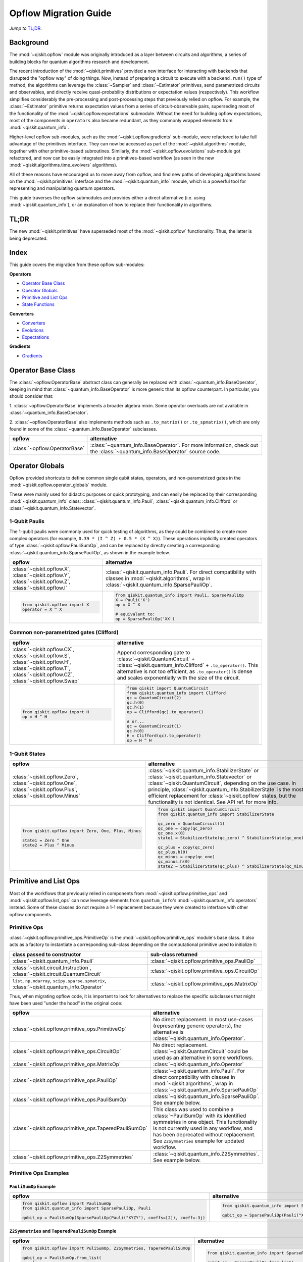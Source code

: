 =======================
Opflow Migration Guide
=======================

*Jump to* `TL;DR`_.

Background
----------

The :mod:`~qiskit.opflow` module was originally introduced as a layer between circuits and algorithms, a series of building blocks
for quantum algorithms research and development.

The recent introduction of the :mod:`~qiskit.primitives` provided a new interface for interacting with backends that disrupted
the "opflow way" of doing things. Now, instead of
preparing a circuit to execute with a ``backend.run()`` type of method, the algorithms can leverage the :class:`~Sampler` and
:class:`~Estimator` primitives, send parametrized circuits and observables, and directly receive quasi-probability distributions or
expectation values (respectively). This workflow simplifies considerably the pre-processing and post-processing steps
that previously relied on opflow. For example, the :class:`~Estimator` primitive returns expectation values from a series of
circuit-observable pairs, superseding most of the functionality of the :mod:`~qiskit.opflow.expectations` submodule. Without the need for
building opflow expectations, most of the components in ``operators`` also became redundant, as they commonly wrapped
elements from :mod:`~qiskit.quantum_info`.

Higher-level opflow sub-modules, such as the :mod:`~qiskit.opflow.gradients` sub-module, were refactored to take full advantage
of the primitives interface. They can now be accessed as part of the :mod:`~qiskit.algorithms` module,
together with other primitive-based subroutines. Similarly, the :mod:`~qiskit.opflow.evolutions` sub-module got refactored, and now
can be easily integrated into a primitives-based workflow (as seen in the new :mod:`~qiskit.algorithms.time_evolvers` algorithms).

All of these reasons have encouraged us to move away from opflow, and find new paths of developing algorithms based on
the :mod:`~qiskit.primitives` interface and the :mod:`~qiskit.quantum_info` module, which is a powerful tool for representing
and manipulating quantum operators.

This guide traverses the opflow submodules and provides either a direct alternative
(i.e. using :mod:`~qiskit.quantum_info`), or an explanation of how to replace their functionality in algorithms.

TL;DR
-----
The new :mod:`~qiskit.primitives` have superseded most of the :mod:`~qiskit.opflow` functionality. Thus, the latter is being deprecated.

Index
-----
This guide covers the migration from these opflow sub-modules:

**Operators**

- `Operator Base Class`_
- `Operator Globals`_
- `Primitive and List Ops`_
- `State Functions`_

**Converters**

- `Converters`_
- `Evolutions`_
- `Expectations`_

**Gradients**

- `Gradients`_


Operator Base Class
-------------------

The :class:`~opflow.OperatorBase` abstract class can generally be replaced with :class:`~quantum_info.BaseOperator`, keeping in
mind that :class:`~quantum_info.BaseOperator` is more generic than its opflow counterpart. In particular, you should consider that:

1. :class:`~opflow.OperatorBase` implements a broader algebra mixin. Some operator overloads are not available in
:class:`~quantum_info.BaseOperator`.

2. :class:`~opflow.OperatorBase` also implements methods such as ``.to_matrix()`` or ``.to_spmatrix()``, which are only found
in some of the :class:`~quantum_info.BaseOperator` subclasses.

.. list-table::
   :header-rows: 1

   * - opflow
     - alternative
   * - :class:`~opflow.OperatorBase`
     - :class:`~quantum_info.BaseOperator`.
       For more information, check out the :class:`~quantum_info.BaseOperator` source code.

Operator Globals
----------------
Opflow provided shortcuts to define common single qubit states, operators, and non-parametrized gates in the
:mod:`~qiskit.opflow.operator_globals` module.

These were mainly used for didactic purposes or quick prototyping, and can easily be replaced by their corresponding
:mod:`~qiskit.quantum_info` class: :class:`~qiskit.quantum_info.Pauli`, :class:`~qiskit.quantum_info.Clifford` or :class:`~qiskit.quantum_info.Statevector`.


1-Qubit Paulis
~~~~~~~~~~~~~~
The 1-qubit paulis were commonly used for quick testing of algorithms, as they could be combined to create more complex operators
(for example, ``0.39 * (I ^ Z) + 0.5 * (X ^ X)``).
These operations implicitly created operators of type  :class:`~qiskit.opflow.PauliSumOp`, and can be replaced by
directly creating a corresponding :class:`~qiskit.quantum_info.SparsePauliOp`, as shown in the example below.


.. list-table::
   :header-rows: 1

   * - opflow
     - alternative
   * - :class:`~qiskit.opflow.X`, :class:`~qiskit.opflow.Y`, :class:`~qiskit.opflow.Z`, :class:`~qiskit.opflow.I`
     - :class:`~qiskit.quantum_info.Pauli`.
       For direct compatibility with classes in :mod:`~qiskit.algorithms`, wrap in :class:`~qiskit.quantum_info.SparsePauliOp`.
   * -
        .. code-block:: python

            from qiskit.opflow import X
            operator = X ^ X

     -
        .. code-block:: python

            from qiskit.quantum_info import Pauli, SparsePauliOp
            X = Pauli('X')
            op = X ^ X

            # equivalent to:
            op = SparsePauliOp('XX')

Common non-parametrized gates (Clifford)
~~~~~~~~~~~~~~~~~~~~~~~~~~~~~~~~~~~~~~~~
.. list-table::
   :header-rows: 1

   * - opflow
     - alternative

   * - :class:`~qiskit.opflow.CX`, :class:`~qiskit.opflow.S`, :class:`~qiskit.opflow.H`, :class:`~qiskit.opflow.T`, :class:`~qiskit.opflow.CZ`, :class:`~qiskit.opflow.Swap`
     - Append corresponding gate to :class:`~qiskit.QuantumCircuit` + :class:`~qiskit.quantum_info.Clifford` + ``.to_operator()``.
       This alternative is not too efficient, as ``.to_operator()`` is dense and scales exponentially with the size of the circuit.

   * -
        .. code-block:: python

            from qiskit.opflow import H
            op = H ^ H

     -
        .. code-block:: python

            from qiskit import QuantumCircuit
            from qiskit.quantum_info import Clifford
            qc = QuantumCircuit(2)
            qc.h(0)
            qc.h(1)
            op = Clifford(qc).to_operator()

            # or...
            qc = QuantumCircuit(1)
            qc.h(0)
            H = Clifford(qc).to_operator()
            op = H ^ H

1-Qubit States
~~~~~~~~~~~~~~
.. list-table::
   :header-rows: 1

   * - opflow
     - alternative

   * - :class:`~qiskit.opflow.Zero`, :class:`~qiskit.opflow.One`, :class:`~qiskit.opflow.Plus`, :class:`~qiskit.opflow.Minus`
     - :class:`~qiskit.quantum_info.StabilizerState` or :class:`~qiskit.quantum_info.Statevector` or :class:`~qiskit.QuantumCircuit`, depending on the use case.
       In principle, :class:`~qiskit.quantum_info.StabilizerState` is the most efficient replacement for :class:`~qiskit.opflow` states, but the functionality is not identical. See API ref. for more info.

   * -

        .. code-block:: python

            from qiskit.opflow import Zero, One, Plus, Minus

            state1 = Zero ^ One
            state2 = Plus ^ Minus

     -

        .. code-block:: python

            from qiskit import QuantumCircuit
            from qiskit.quantum_info import StabilizerState

            qc_zero = QuantumCircuit(1)
            qc_one = copy(qc_zero)
            qc_one.x(0)
            state1 = StabilizerState(qc_zero) ^ StabilizerState(qc_one)

            qc_plus = copy(qc_zero)
            qc_plus.h(0)
            qc_minus = copy(qc_one)
            qc_minus.h(0)
            state2 = StabilizerState(qc_plus) ^ StabilizerState(qc_minus)

Primitive and List Ops
----------------------
Most of the workflows that previously relied in components from :mod:`~qiskit.opflow.primitive_ops` and
:mod:`~qiskit.opflow.list_ops` can now leverage elements from ``quantum_info``\'s :mod:`~qiskit.quantum_info.operators` instead.
Some of these classes do not require a 1-1 replacement because they were created to interface with other
opflow components.

Primitive Ops
~~~~~~~~~~~~~~
:class:`~qiskit.opflow.primitive_ops.PrimitiveOp` is the :mod:`~qiskit.opflow.primitive_ops` module's base class.
It also acts as a factory to instantiate a corresponding sub-class depending on the computational primitive used
to initialize it:

.. list-table::
   :header-rows: 1

   * - class passed to constructor
     - sub-class returned

   * - :class:`~qiskit.quantum_info.Pauli`
     - :class:`~qiskit.opflow.primitive_ops.PauliOp`

   * - :class:`~qiskit.circuit.Instruction`, :class:`~qiskit.circuit.QuantumCircuit`
     - :class:`~qiskit.opflow.primitive_ops.CircuitOp`

   * - ``list``, ``np.ndarray``, ``scipy.sparse.spmatrix``, :class:`~qiskit.quantum_info.Operator`
     - :class:`~qiskit.opflow.primitive_ops.MatrixOp`

Thus, when migrating opflow code, it is important to look for alternatives to replace the specific subclasses that
might have been used "under the hood" in the original code:

.. list-table::
   :header-rows: 1

   * - opflow
     - alternative

   * - :class:`~qiskit.opflow.primitive_ops.PrimitiveOp`
     - No direct replacement. In most use-cases (representing generic operators),
       the alternative is :class:`~qiskit.quantum_info.Operator`.

   * - :class:`~qiskit.opflow.primitive_ops.CircuitOp`
     - No direct replacement. :class:`~qiskit.QuantumCircuit` could be used as an alternative in some workflows.

   * - :class:`~qiskit.opflow.primitive_ops.MatrixOp`
     - :class:`~qiskit.quantum_info.Operator`

   * - :class:`~qiskit.opflow.primitive_ops.PauliOp`
     - :class:`~qiskit.quantum_info.Pauli`. For direct compatibility with classes in :mod:`~qiskit.algorithms`,
       wrap in :class:`~qiskit.quantum_info.SparsePauliOp`

   * - :class:`~qiskit.opflow.primitive_ops.PauliSumOp`
     - :class:`~qiskit.quantum_info.SparsePauliOp`. See example below.

   * - :class:`~qiskit.opflow.primitive_ops.TaperedPauliSumOp`
     - This class was used to combine a :class:`~PauliSumOp` with its identified symmetries in one object.
       This functionality is not currently used in any workflow, and has been deprecated without replacement.
       See ``Z2Symmetries`` example for updated workflow.

   * - :class:`~qiskit.opflow.primitive_ops.Z2Symmetries`
     - :class:`~qiskit.quantum_info.Z2Symmetries`. See example below.


Primitive Ops Examples
~~~~~~~~~~~~~~~~~~~~~~

``PauliSumOp`` Example
#######################

.. list-table::
   :header-rows: 1

   * - opflow
     - alternative

   * -
        .. code-block:: python

            from qiskit.opflow import PauliSumOp
            from qiskit.quantum_info import SparsePauliOp, Pauli

            qubit_op = PauliSumOp(SparsePauliOp(Pauli("XYZY"), coeffs=[2]), coeff=-3j)

     -
        .. code-block:: python

            from qiskit.quantum_info import SparsePauliOp, Pauli

            qubit_op = SparsePauliOp(Pauli("XYZY")), coeff=-6j)

``Z2Symmetries`` and ``TaperedPauliSumOp`` Example
##################################################
.. list-table::
   :header-rows: 1

   * - opflow
     - alternative

   * -
        .. code-block:: python

            from qiskit.opflow import PuliSumOp, Z2Symmetries, TaperedPauliSumOp

            qubit_op = PauliSumOp.from_list(
                [
                ("II", -1.0537076071291125),
                ("IZ", 0.393983679438514),
                ("ZI", -0.39398367943851387),
                ("ZZ", -0.01123658523318205),
                ("XX", 0.1812888082114961),
                ]
            )
            z2_symmetries = Z2Symmetries.find_Z2_symmetries(qubit_op)
            tapered_op = z2_symmetries.taper(qubit_op)
            # can be represented as:
            tapered_op = TaperedPauliSumOp(primitive, z2_symmetries)
     -
        .. code-block:: python

            from qiskit.quantum_info import SparsePauliOp, Z2Symmetries

            qubit_op = SparsePauliOp.from_list(
                [
                    ("II", -1.0537076071291125),
                    ("IZ", 0.393983679438514),
                    ("ZI", -0.39398367943851387),
                    ("ZZ", -0.01123658523318205),
                    ("XX", 0.1812888082114961),
                ]
            )
            z2_symmetries = Z2Symmetries.find_z2_symmetries(qubit_op)
            tapered_op = z2_symmetries.taper(qubit_op)

ListOps
~~~~~~~

The :mod:`~qiskit.opflow.list_ops` module contained classes for manipulating lists of :mod:`~qiskit.opflow.primitive_ops`
or :mod:`~qiskit.opflow.state_fns`. The :mod:`~qiskit.quantum_info` alternatives for this functionality are the
:class:`~qiskit.quantum_info.PauliList`, :class:`~qiskit.quantum_info.SparsePauliOp` (for sums of ``Pauli``\s),
:class:`~qiskit.quantum_info.PauliTable` (symplectic representation of lists of Pauli operators) and
:class:`~qiskit.quantum_info.StabilizerTable` (symplectic representation of lists of state functions).

.. list-table::
   :header-rows: 1

   * - opflow
     - alternative

   * - :class:`~qiskit.opflow.list_ops.ListOp`
     - No direct replacement. This is the base class for operator lists. For ``Pauli`` operators, the
       alternative is :class:`~qiskit.quantum_info.PauliList`. For lists of state representations, an
       option is :class:`~qiskit.quantum_info.StabilizerTable`

   * - :class:`~qiskit.opflow.list_ops.ComposedOp`
     - No direct replacement. Current workflows do not require composition of states and operators within
       one object.

   * - :class:`~qiskit.opflow.list_ops.SummedOp`
     - No direct replacement. For ``Pauli`` operators, use :class:`~qiskit.quantum_info.SparsePauliOp`.

   * - :class:`~qiskit.opflow.list_ops.TensoredOp`
     - No direct replacement. For ``Pauli`` operators, use :class:`~qiskit.quantum_info.SparsePauliOp`.

ListOp Examples
~~~~~~~~~~~~~~~

``ListOp`` Example:
####################
.. list-table::
   :header-rows: 1

   * - opflow
     - alternative

   * -
        .. code-block:: python

            from qiskit.opflow import Zero, One, ListOp

            op1 = # list op with operators
            op2 = ~ListOp([One, Zero]) @ ListOp([One, Zero])
     -
        .. code-block:: python

            from qiskit.quantum_info import StabilizerTable


State Functions
---------------

The :mod:`~qiskit.opflow.state_fns` module can be generally replaced by :class:`~qiskit.quantum_info.QuantumState`,
with some differences to keep in mind:

1. The primitives-based workflow does not rely on constructing state functions as opflow did
2. Algorithm-specific functionality has been migrated to the respective algorithm's module

Similarly to :class:`~qiskit.opflow.primitive_ops.PrimitiveOp`, :class:`~qiskit.opflow.state_fns.StateFn`
acts as a factory to create the corresponding sub-class depending on the computational primitive used to initialize it:

.. list-table::
   :header-rows: 1

   * - class passed to constructor
     - sub-class returned

   * - ``str``, ``dict``, :class:`~qiskit.result.Result`
     - :class:`~qiskit.opflow.state_fns.DictStateFn`

   * - ``list``, ``np.ndarray``, :class:`~qiskit.quantum_info.Statevector`
     - :class:`~qiskit.opflow.state_fns.VectorStateFn`

   * - :class:`~qiskit.circuit.QuantumCircuit`, :class:`~qiskit.circuit.Instruction`
     - :class:`~qiskit.opflow.state_fns.CircuitStateFn`

   * - :class:`~qiskit.opflow.OperatorBase`
     - :class:`~qiskit.opflow.state_fns.OperatorStateFn`

This means that references to :class:`~qiskit.opflow.state_fns.StateFn` in opflow code should be examined to
identify the sub-class that is being used, to then look for an alternative.

.. list-table::
   :header-rows: 1

   * - opflow
     - alternative

   * - :class:`~qiskit.opflow.state_fns.StateFn`
     - No direct replacement

   * - :class:`~qiskit.opflow.state_fns.CircuitStateFn`
     - No direct replacement

   * - :class:`~qiskit.opflow.state_fns.DictStateFn`
     - No direct replacement

   * - :class:`~qiskit.opflow.state_fns.VectorStateFn`
     - There's the :class:`~qiskit.quantum_info.Statevector` class and the :class:`~qiskit.quantum_info.StabilizerState` (Clifford based vector).

   * - :class:`~qiskit.opflow.state_fns.SparseVectorStateFn`
     - No direct replacement. See :class:`~qiskit.opflow.state_fns.VectorStateFn`

   * - :class:`~qiskit.opflow.state_fns.OperatorStateFn`
     - No direct replacement

   * - :class:`~qiskit.opflow.state_fns.CVaRMeasurement`
     - Used in :class:`~qiskit.opflow.expectations.CVaRExpectation`. Functionality now covered by :class:`~SamplingEstimator`. See example in expectations.

StateFn Examples
~~~~~~~~~~~~~~~~~

``StateFn`` Example:
####################

.. list-table::
   :header-rows: 1

   * - opflow
     - alternative

   * -
        .. code-block:: python

            from qiskit.opflow import PuliSumOp
            from qiskit.quantum_info import SparsePauliOp, Pauli

            qubit_op = PauliSumOp(SparsePauliOp(Pauli("XYZY"), coeffs=[2]), coeff=-3j)

     -
        .. code-block:: python

            from qiskit.quantum_info import SparsePauliOp, Pauli

            qubit_op = SparsePauliOp(Pauli("XYZY")), coeff=-6j)

Converters
----------

The role of this sub-module was to convert the operators into other opflow operator classes
(:class:`~qiskit.opflow.converters.TwoQubitReduction`, :class:`~qiskit.opflow.converters.PauliBasisChange`...).
In the case of the :class:`~qiskit.opflow.converters.CircuitSampler`, it traversed an operator and outputted
approximations of its state functions using a quantum backend.
Notably, this functionality has been replaced by the :mod:`~qiskit.primitives`.

Circuit Sampler
~~~~~~~~~~~~~~~

.. list-table::
   :header-rows: 1

   * - opflow
     - alternative

   * - :class:`~qiskit.opflow.converters.CircuitSampler`
     - :class:`~primitives.Estimator`

   * -
        .. code-block:: python

            from qiskit import QuantumCircuit
            from qiskit.opflow import X, Z, StateFn, CircuitStateFn, CircuitSampler
            from qiskit.providers.aer import AerSimulator

            qc = QuantumCircuit(1)
            qc.h(0)
            state = CircuitStateFn(qc)
            hamiltonian = X + Z

            expr = StateFn(hamiltonian, is_measurement=True).compose(state)
            backend = AerSimulator()
            sampler = CircuitSampler(backend)
            expectation = sampler.convert(expr)
            expectation_value = expectation.eval().real

     -
        .. code-block:: python

            from qiskit import QuantumCircuit
            from qiskit.primitives import Estimator
            from qiskit.quantum_info import SparsePauliOp

            state = QuantumCircuit(1)
            state.h(0)
            hamiltonian = SparsePauliOp.from_list([('X', 1), ('Z',1)])

            estimator = Estimator()
            expectation_value = estimator.run(state, hamiltonian).result().values


Two Qubit Reduction
~~~~~~~~~~~~~~~~~~~~
.. list-table::
   :header-rows: 1

   * - opflow
     - alternative

   * -  :class:`~qiskit.opflow.converters.TwoQubitReduction`
     -  No direct replacement. This class implements a chemistry-specific reduction for the ``ParityMapper`` class in ``qiskit-nature``.
        The general symmetry logic this mapper depends on has been refactored to other classes in :mod:`~qiskit.quantum_info`,
        so this specific :mod:`~qiskit.opflow` implementation is no longer necessary.

Other Converters
~~~~~~~~~~~~~~~~~

.. list-table::
   :header-rows: 1

   * - opflow
     - alternative

   * - :class:`~qiskit.opflow.converters.AbelianGrouper`
     - No direct replacement. This class allowed a sum a of Pauli operators to be grouped. These type of groupings are now left to the primitives to handle.
   * - :class:`~qiskit.opflow.converters.DictToCircuitSum`
     - No direct replacement
   * - :class:`~qiskit.opflow.converters.PauliBasisChange`
     - No direct replacement

Evolutions
----------

The :mod:`~qiskit.opflow.evolutions` sub-module was created to provide building blocks for hamiltonian simulation algorithms,
including various methods for trotterization. The original opflow workflow for hamiltonian simulation did not allow for
delayed synthesis of the gates or efficient transpilation of the circuits, so this functionality was migrated to the
:mod:`~qiskit.synthesis.evolution` module.

The :class:`~qiskit.opflow.evolutions.PauliTrotterEvolution` class computes evolutions for exponentiated sums of Paulis by changing them each to the
Z basis, rotating with an RZ, changing back, and trotterizing following the desired scheme. Within its ``.convert`` method,
the class follows a recursive strategy that involves creating :class:`~qiskit.opflow.evolutions.EvolvedOp` placeholders for the operators,
constructing :class:`~PauliEvolutionGate`\s out of the operator primitives and supplying one of the desired synthesis methods to
perform the trotterization (either via a ``string``\, which is then inputted into a :class:`~qiskit.opflow.evolutions.TrotterizationFactory`,
or by supplying a method instance of :class:`~qiskit.opflow.evolutions.Trotter`, :class:`~qiskit.opflow.evolutions.Suzuki` or :class:`~qiskit.opflow.evolutions.QDrift`).

The different trotterization methods that extend :class:`~qiskit.opflow.evolutions.TrotterizationBase` were migrated to :mod:`~qiskit.synthesis`,
and now extend the :class:`~qiskit.synthesis.evolution.ProductFormula` base class. They no longer contain a ``.convert()`` method for
standalone use, but now are designed to be plugged into the :class:`~qiskit.synthesis.PauliEvolutionGate` and called via ``.synthesize()``.
In this context, the job of the :class:`~qiskit.opflow.evolutions.PauliTrotterEvolution` class can now be handled directly by the algorithms
(for example, :class:`~qiskit.algorithms.time_evolvers.TrotterQRTE`\), as shown in the following example:

.. list-table::
   :header-rows: 1

   * - opflow
     - alternative

   * -
        .. code-block:: python

            from qiskit.opflow import Trotter, PauliTrotterEvolution, PauliSumOp

            hamiltonian = PauliSumOp.from_list([('X', 1), ('Z',1)])
            evolution = PauliTrotterEvolution(trotter_mode=Trotter(), reps=1)
            evol_result = evolution.convert(hamiltonian.exp_i())
            evolved_state = evol_result.to_circuit()
     -
        .. code-block:: python

            from qiskit.quantum_info import SparsePauliOp
            from qiskit.synthesis import SuzukiTrotter
            from qiskit.circuit.library import PauliEvolutionGate
            from qiskit import QuantumCircuit

            hamiltonian = SparsePauliOp.from_list([('X', 1), ('Z',1)])
            evol_gate = PauliEvolutionGate(hamiltonian, 1, synthesis=SuzukiTrotter())
            evolved_state = QuantumCircuit(1)
            evolved_state.append(evol_gate, [0])

In a similar manner, the :class:`~qiskit.opflow.evolutions.MatrixEvolution` class performs evolution by classical matrix exponentiation,
constructing a circuit with :class:`~UnitaryGate`\s or :class:`~HamiltonianGate`\s containing the exponentiation of the operator.
This class is no longer necessary, as the :class:`~HamiltonianGate`\s can be directly handled by the algorithms.

.. list-table::
   :header-rows: 1

   * - opflow
     - alternative

   * -
        .. code-block:: python

            from qiskit.opflow import MatrixEvolution, MatrixOp

            hamiltonian = MatrixOp([[0, 1], [1, 0]])
            evolution = MatrixEvolution()
            evol_result = evolution.convert(hamiltonian.exp_i())
            evolved_state = evol_result.to_circuit()
     -
        .. code-block:: python

            from qiskit.quantum_info import SparsePauliOp
            from qiskit.extensions import HamiltonianGate
            from qiskit import QuantumCircuit

            evol_gate = HamiltonianGate([[0, 1], [1, 0]], 1)
            evolved_state = QuantumCircuit(1)
            evolved_state.append(evol_gate, [0])

To summarize:

.. list-table::
   :header-rows: 1

   * - opflow
     - alternative

   * - :class:`~qiskit.opflow.evolutions.TrotterizationFactory`
     -

   * - :class:`~qiskit.opflow.evolutions.Trotter`
     - :class:`~synthesis.SuzukiTrotter` or :class:`~synthesis.LieTrotter`

   * - :class:`~qiskit.opflow.evolutions.Suzuki`
     - :class:~synthesis.SuzukiTrotter`

   * - :class:`~qiskit.opflow.evolutions.QDrift`
     - :class:`~synthesis.QDrift`


.. list-table:: Migration of ``qiskit.opflow.evolutions.evolutions``
   :header-rows: 1

   * - opflow
     - alternative

   * - :class:`~qiskit.opflow.evolutions.EvolutionFactory`
     -

   * - :class:`~qiskit.opflow.evolutions.EvolvedOp`
     - :class:`~synthesis.SuzukiTrotter`

   * - :class:`~qiskit.opflow.evolutions.MatrixEvolution`
     - :class:`~HamiltonianGate`

   * - :class:`~qiskit.opflow.evolutions.PauliTrotterEvolution`
     - :class:`~PauliEvolutionGate`

Expectations
------------
Expectations are converters which enable the computation of the expectation value of an observable with respect to some state function.
This functionality can now be found in the estimator primitive.

Algorithm-Agnostic Expectations
~~~~~~~~~~~~~~~~~~~~~~~~~~~~~~~

.. list-table:: Migration of ``qiskit.opflow.expectations``
   :header-rows: 1

   * - opflow
     - alternative

   * - :class:`~qiskit.opflow.expectations.ExpectationFactory`
     - No direct replacement

   * - :class:`~qiskit.opflow.expectations.AerPauliExpectation`
     - Use :class:`~Estimator` primitive from ``qiskit_aer`` with ``approximation=True`` and ``shots=None``

   * - :class:`~qiskit.opflow.expectations.MatrixExpectation`
     - Use :class:`~Estimator` primitive from ``qiskit`` instead (uses Statevector).

   * - :class:`~qiskit.opflow.expectations.PauliExpectation`
     - Use any :class:`~Estimator` primitive.


TODO: ADD EXAMPLES!

CVarExpectation
~~~~~~~~~~~~~~~

.. list-table:: Migration of ``qiskit.opflow.expectations.CVaRExpectation``
   :header-rows: 1

   * - opflow
     - alternative

   * - :class:`~qiskit.opflow.expectations.CVaRExpectation`
     - Functionality absorbed into corresponding VQE algorithm: :class:`~qiskit.algorithms.minimum_eigensolvers.SamplingVQE`

   * -

        .. code-block:: python

            from qiskit.opflow import CVaRExpectation, PauliSumOp

            from qiskit.algorithms import VQE
            from qiskit.algorithms.optimizers import SLSQP
            from qiskit.circuit.library import TwoLocal
            from qiskit_aer import AerSimulator
            backend = AerSimulator()
            ansatz = TwoLocal(2, 'ry', 'cz')
            op = PauliSumOp.from_list([('ZZ',1), ('IZ',1), ('II',1)])
            alpha=0.2
            cvar_expectation = CVaRExpectation(alpha=alpha)
            opt = SLSQP(maxiter=1000)
            vqe = VQE(ansatz, expectation=cvar_expectation, optimizer=opt, quantum_instance=backend)
            result = vqe.compute_minimum_eigenvalue(op)

     -

        .. code-block:: python

            from qiskit.quantum_info import SparsePauliOp

            from qiskit.algorithms.minimum_eigensolvers import SamplingVQE
            from qiskit.algorithms.optimizers import SLSQP
            from qiskit.circuit.library import TwoLocal
            from qiskit.primitives import Sampler
            ansatz = TwoLocal(2, 'ry', 'cz')
            op = SparsePauliOp.from_list([('ZZ',1), ('IZ',1), ('II',1)])
            opt = SLSQP(maxiter=1000)
            alpha=0.2
            vqe = SamplingVQE(Sampler(), ansatz, optm, aggregation=alpha)
            result = vqe.compute_minimum_eigenvalue(op)

Gradients
---------
Replaced by the new :mod:`~qiskit.algorithms.gradients` module. You can see further details in the
algorithms migration guide.

